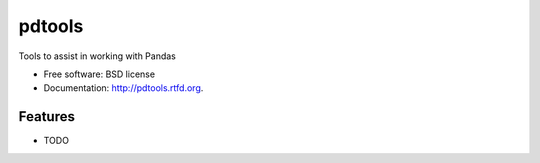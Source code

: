 ===============================
pdtools
===============================

.. image:: https://badge.fury.io/py/pdtools.png
    :target: http://badge.fury.io/py/pdtools
    
.. image:: https://travis-ci.org/NigelCleland/pdtools.png?branch=master
        :target: https://travis-ci.org/NigelCleland/pdtools

.. image:: https://pypip.in/d/pdtools/badge.png
        :target: https://crate.io/packages/pdtools?version=latest


Tools to assist in working with Pandas

* Free software: BSD license
* Documentation: http://pdtools.rtfd.org.

Features
--------

* TODO